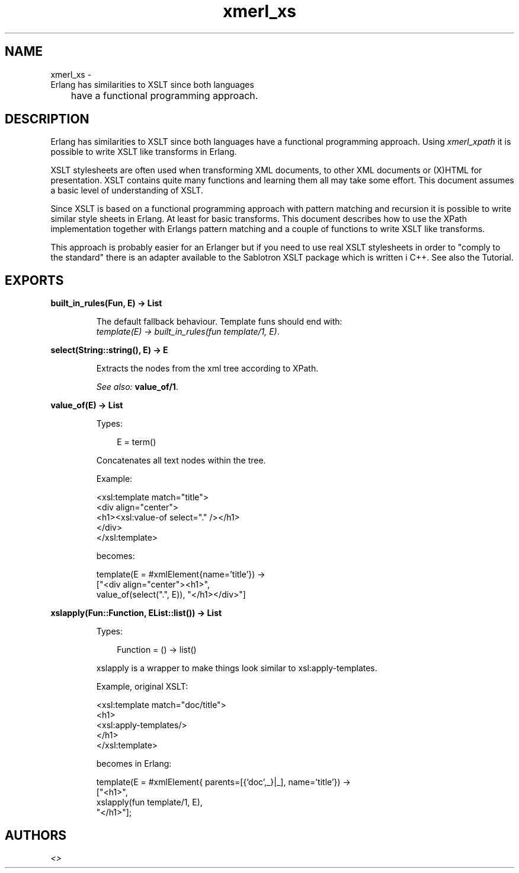 .TH xmerl_xs 3 "xmerl 1.3.15" "" "Erlang Module Definition"
.SH NAME
xmerl_xs \- 
       Erlang has similarities to XSLT since both languages
 	have a functional programming approach.
.SH DESCRIPTION
.LP
Erlang has similarities to XSLT since both languages have a functional programming approach\&. Using \fIxmerl_xpath\fR\& it is possible to write XSLT like transforms in Erlang\&.
.LP
XSLT stylesheets are often used when transforming XML documents, to other XML documents or (X)HTML for presentation\&. XSLT contains quite many functions and learning them all may take some effort\&. This document assumes a basic level of understanding of XSLT\&.
.LP
Since XSLT is based on a functional programming approach with pattern matching and recursion it is possible to write similar style sheets in Erlang\&. At least for basic transforms\&. This document describes how to use the XPath implementation together with Erlangs pattern matching and a couple of functions to write XSLT like transforms\&.
.LP
This approach is probably easier for an Erlanger but if you need to use real XSLT stylesheets in order to "comply to the standard" there is an adapter available to the Sablotron XSLT package which is written i C++\&. See also the Tutorial\&.
.SH EXPORTS
.LP
.B
built_in_rules(Fun, E) -> List
.br
.RS
.LP
The default fallback behaviour\&. Template funs should end with: 
.br
\fItemplate(E) -> built_in_rules(fun template/1, E)\fR\&\&.
.RE
.LP
.B
select(String::string(), E) -> E
.br
.RS
.LP
Extracts the nodes from the xml tree according to XPath\&.
.LP
\fISee also:\fR\& \fBvalue_of/1\fR\&\&.
.RE
.LP
.B
value_of(E) -> List
.br
.RS
.LP
Types:

.RS 3
E = term()
.br
.RE
.RE
.RS
.LP
Concatenates all text nodes within the tree\&.
.LP
Example:
.br

.LP
.nf

  <xsl:template match="title">
    <div align="center">
      <h1><xsl:value-of select="." /></h1>
    </div>
  </xsl:template>
  
.fi
.LP
becomes:
.br

.LP
.nf

   template(E = #xmlElement{name='title'}) ->
     ["<div align="center"><h1>",
       value_of(select(".", E)), "</h1></div>"]
  
.fi
.RE
.LP
.B
xslapply(Fun::Function, EList::list()) -> List
.br
.RS
.LP
Types:

.RS 3
Function = () -> list()
.br
.RE
.RE
.RS
.LP
xslapply is a wrapper to make things look similar to xsl:apply-templates\&.
.LP
Example, original XSLT:
.br

.LP
.nf

  <xsl:template match="doc/title">
    <h1>
      <xsl:apply-templates/>
    </h1>
  </xsl:template>
  
.fi
.LP
becomes in Erlang:
.br

.LP
.nf

  template(E = #xmlElement{ parents=[{'doc',_}|_], name='title'}) ->
    ["<h1>",
     xslapply(fun template/1, E),
     "</h1>"];
  
.fi
.RE
.SH AUTHORS
.LP

.I
<>